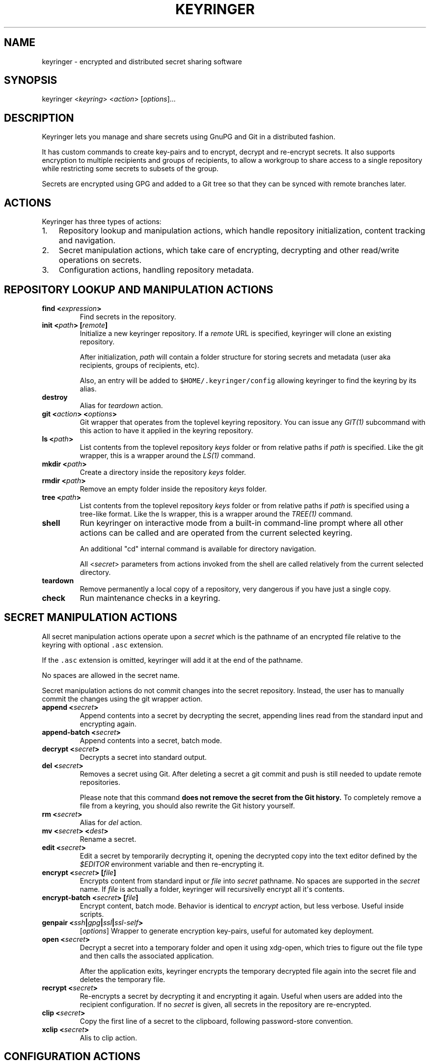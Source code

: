 .TH KEYRINGER 1 "Oct 25, 2013" "Keyringer User Manual"
.SH NAME
.PP
keyringer - encrypted and distributed secret sharing software
.SH SYNOPSIS
.PP
keyringer <\f[I]keyring\f[]> <\f[I]action\f[]> [\f[I]options\f[]]...
.SH DESCRIPTION
.PP
Keyringer lets you manage and share secrets using GnuPG and Git in a
distributed fashion.
.PP
It has custom commands to create key-pairs and to encrypt, decrypt and
re-encrypt secrets.
It also supports encryption to multiple recipients and groups of
recipients, to allow a workgroup to share access to a single repository
while restricting some secrets to subsets of the group.
.PP
Secrets are encrypted using GPG and added to a Git tree so that they can
be synced with remote branches later.
.SH ACTIONS
.PP
Keyringer has three types of actions:
.IP "1." 3
Repository lookup and manipulation actions, which handle repository
initialization, content tracking and navigation.
.IP "2." 3
Secret manipulation actions, which take care of encrypting, decrypting
and other read/write operations on secrets.
.IP "3." 3
Configuration actions, handling repository metadata.
.SH REPOSITORY LOOKUP AND MANIPULATION ACTIONS
.TP
.B find <\f[I]expression\f[]>
Find secrets in the repository.
.RS
.RE
.TP
.B init <\f[I]path\f[]> [\f[I]remote\f[]]
Initialize a new keyringer repository.
If a \f[I]remote\f[] URL is specified, keyringer will clone an existing
repository.
.RS
.PP
After initialization, \f[I]path\f[] will contain a folder structure for
storing secrets and metadata (user aka recipients, groups of recipients,
etc).
.PP
Also, an entry will be added to \f[C]$HOME/.keyringer/config\f[]
allowing keyringer to find the keyring by its alias.
.RE
.TP
.B destroy
Alias for \f[I]teardown\f[] action.
.RS
.RE
.TP
.B git <\f[I]action\f[]> <\f[I]options\f[]>
Git wrapper that operates from the toplevel keyring repository.
You can issue any \f[I]GIT(1)\f[] subcommand with this action to have it
applied in the keyring repository.
.RS
.RE
.TP
.B ls <\f[I]path\f[]>
List contents from the toplevel repository \f[I]keys\f[] folder or from
relative paths if \f[I]path\f[] is specified.
Like the git wrapper, this is a wrapper around the \f[I]LS(1)\f[]
command.
.RS
.RE
.TP
.B mkdir <\f[I]path\f[]>
Create a directory inside the repository \f[I]keys\f[] folder.
.RS
.RE
.TP
.B rmdir <\f[I]path\f[]>
Remove an empty folder inside the repository \f[I]keys\f[] folder.
.RS
.RE
.TP
.B tree <\f[I]path\f[]>
List contents from the toplevel repository \f[I]keys\f[] folder or from
relative paths if \f[I]path\f[] is specified using a tree-like format.
Like the ls wrapper, this is a wrapper around the \f[I]TREE(1)\f[]
command.
.RS
.RE
.TP
.B shell
Run keyringer on interactive mode from a built-in command-line prompt
where all other actions can be called and are operated from the current
selected keyring.
.RS
.PP
An additional "cd" internal command is available for directory
navigation.
.PP
All <\f[I]secret\f[]> parameters from actions invoked from the shell are
called relatively from the current selected directory.
.RE
.TP
.B teardown
Remove permanently a local copy of a repository, very dangerous if you
have just a single copy.
.RS
.RE
.TP
.B check
Run maintenance checks in a keyring.
.RS
.RE
.SH SECRET MANIPULATION ACTIONS
.PP
All secret manipulation actions operate upon a \f[I]secret\f[] which is
the pathname of an encrypted file relative to the keyring with optional
\f[C]\&.asc\f[] extension.
.PP
If the \f[C]\&.asc\f[] extension is omitted, keyringer will add it at
the end of the pathname.
.PP
No spaces are allowed in the secret name.
.PP
Secret manipulation actions do not commit changes into the secret
repository.
Instead, the user has to manually commit the changes using the git
wrapper action.
.TP
.B append <\f[I]secret\f[]>
Append contents into a secret by decrypting the secret, appending lines
read from the standard input and encrypting again.
.RS
.RE
.TP
.B append-batch <\f[I]secret\f[]>
Append contents into a secret, batch mode.
.RS
.RE
.TP
.B decrypt <\f[I]secret\f[]>
Decrypts a secret into standard output.
.RS
.RE
.TP
.B del <\f[I]secret\f[]>
Removes a secret using Git.
After deleting a secret a git commit and push is still needed to update
remote repositories.
.RS
.PP
Please note that this command \f[B]does not remove the secret from the
Git history.\f[] To completely remove a file from a keyring, you should
also rewrite the Git history yourself.
.RE
.TP
.B rm <\f[I]secret\f[]>
Alias for \f[I]del\f[] action.
.RS
.RE
.TP
.B mv <\f[I]secret\f[]> <\f[I]dest\f[]>
Rename a secret.
.RS
.RE
.TP
.B edit <\f[I]secret\f[]>
Edit a secret by temporarily decrypting it, opening the decrypted copy
into the text editor defined by the \f[I]$EDITOR\f[] environment
variable and then re-encrypting it.
.RS
.RE
.TP
.B encrypt <\f[I]secret\f[]> [\f[I]file\f[]]
Encrypts content from standard input or \f[I]file\f[] into
\f[I]secret\f[] pathname.
No spaces are supported in the \f[I]secret\f[] name.
If \f[I]file\f[] is actually a folder, keyringer will recursivelly
encrypt all it\[aq]s contents.
.RS
.RE
.TP
.B encrypt-batch <\f[I]secret\f[]> [\f[I]file\f[]]
Encrypt content, batch mode.
Behavior is identical to \f[I]encrypt\f[] action, but less verbose.
Useful inside scripts.
.RS
.RE
.TP
.B genpair <\f[I]ssh\f[]|\f[I]gpg\f[]|\f[I]ssl\f[]|\f[I]ssl-self\f[]>
[\f[I]options\f[]]
Wrapper to generate encryption key-pairs, useful for automated key
deployment.
.RS
.RE
.TP
.B open <\f[I]secret\f[]>
Decrypt a secret into a temporary folder and open it using xdg-open,
which tries to figure out the file type and then calls the associated
application.
.RS
.PP
After the application exits, keyringer encrypts the temporary decrypted
file again into the secret file and deletes the temporary file.
.RE
.TP
.B recrypt <\f[I]secret\f[]>
Re-encrypts a secret by decrypting it and encrypting it again.
Useful when users are added into the recipient configuration.
If no \f[I]secret\f[] is given, all secrets in the repository are
re-encrypted.
.RS
.RE
.TP
.B clip <\f[I]secret\f[]>
Copy the first line of a secret to the clipboard, following
password-store convention.
.RS
.RE
.TP
.B xclip <\f[I]secret\f[]>
Alis to clip action.
.RS
.RE
.SH CONFIGURATION ACTIONS
.TP
.B commands
List available actions, useful for shell completion and syntax check.
.RS
.RE
.TP
.B options <\f[I]ls\f[]|\f[I]edit\f[]|\f[I]add\f[]>
List, edit or add miscellaneous \f[I]repository\f[] options.
.RS
.PP
Repository options are settings which are saved in the repository as a
\f[I]global\f[] configuration stanza for a given keyring, shared by all
users with access to the repository.
.PP
Options are written using the \f[I]KEY=VALUE\f[] syntax.
All lines starting with the hash (#) character are interpreted as
comments.
.RE
.TP
.B preferences <\f[I]ls\f[]|\f[I]edit\f[]|\f[I]add\f[]>
List, edit or add \f[I]user\f[] preferences for a given repository.
.RS
.PP
User preferences are settings which are saved in the user\[aq]s
keyringer folder (\f[C]$HOME/.keyringer/\f[]), and not shared with the
other users.
.PP
Preferences are written using the \f[I]KEY=VALUE\f[] syntax.
All lines starting with the hash (#) character are interpreted as
comments.
.RE
.TP
.B usage
Show keyringer usage information.
.RS
.RE
.TP
.B help
Alias for usage action.
.RS
.RE
.TP
.B recipients <\f[I]ls\f[]|\f[I]edit\f[]> <\f[I]recipients-file\f[]>
List, create or edit recipients configuration.
.RS
.PP
Recipients files are lists of OpenPGP public key fingerprints which are
used by keyringer when encrypting secrets and associated with email
aliases.
.PP
Keyringer uses a default recipients file, but specifying a custom
\f[I]recipients-file\f[] pathname will override this default.
.PP
For instance, if a user encrypts a secret to a file in the keyring
repository\[aq]s \f[I]accounting\f[] folder, a \f[I]recipients-file\f[]
under \f[I]accounting\f[] will be used.
Encrypting a secret into \f[I]accounting/bank-accounts\f[] will result
in a file \f[C]$KEYRING_FOLDER/keys/accounting/bank-accounts.asc\f[]
encrypted using the public keys listed in the config
file\f[C]$KEYRING_FOLDER/config/recipients/accounting\f[].
.PP
Each line in a recipients file has entries in the format
\[aq]john\@doe.com XXXXXXXXXXXXXXXXXXXXXXXXXXXXXXXXXXXXXXXX\[aq], where
\f[I]john\@doe.com\f[] is an alias for the GPG public key whose
fingerprint is \f[I]XXXXXXXXXXXXXXXXXXXXXXXXXXXXXXXXXXXXXXXX.\f[]
.PP
All lines starting with the hash (#) character are interpreted as
comments.
.PP
Parameters to the \f[I]recipients\f[] action are:
.TP
.B \f[I]ls\f[]
List all existing recipients files.
.RS
.RE
.TP
.B \f[I]edit\f[]
Create or edit a recipients file.
.RS
.PP
Editing happens using the editor specified by the \f[C]$EDITOR\f[]
environment variable.
.PP
The required parameter \f[I]recipients-file\f[] is interpreted relative
to the \f[C]$KEYRING_FOLDER/config/recipients/\f[] folder.
.RE
.RE
.SH FILES
.PP
$HOME/.keyringer/config : User\[aq]s main configuration file used to map
alias names to keyrings.
.PP
$HOME/.keyringer/\f[I]keyring\f[] : User preferences for the keyringer
aliased \f[I]keyring\f[] keyring.
.PP
$KEYRING_FOLDER/config/options : Custom keyring options which will be
applied for all users that use the keyringer repository.
.SH LIMITATIONS
.PP
Keyringer currently has the following limitations:
.IP "1." 3
Metadata is not encrypted, meaning that an attacker with access to a
keyringer repository can discover all public key IDs used for
encryption, and which secrets are encrypted to which keys.
This can be improved in the future by encrypting the repository
configuration with support for the \f[I]\-\-hidden-recipient\f[] GnuPG
option.
.IP "2." 3
History is not rewritten by default when secrets are removed from a
keyringer repository.
After a secret is removed with the \f[I]del\f[] action, it will still be
available in the repository history even after a commit.
This is by design for the following reasons:
.IP \[bu] 2
It\[aq]s the default behavior of the Git content tracker.
Forcing the deletion by default could break the expected behavior and
hence limit the repository\[aq]s backup features, which can be helpful
if someone mistakenly overwrites a secret.
.IP \[bu] 2
History rewriting cannot be considered a security measure against the
unauthorized access to a secret as it doesn\[aq]t automatically update
all working copies of the repository.
.RS 2
.PP
In the case that the secret is a passphrase, the recommended measure
against such attacks is to change the passphrase, making useless the
knowledge of the previous secret.
.PP
Users wishing to edit their repository history should proceed manually
using the \f[I]git\f[] action.
.RE
.SH SEE ALSO
.PP
The \f[I]README\f[] file distributed with Keyringer contains full
documentation.
.PP
The Keyringer source code and all documentation may be downloaded from
<https://keyringer.pw>.
.SH AUTHORS
Silvio Rhatto <rhatto@riseup.net>.
